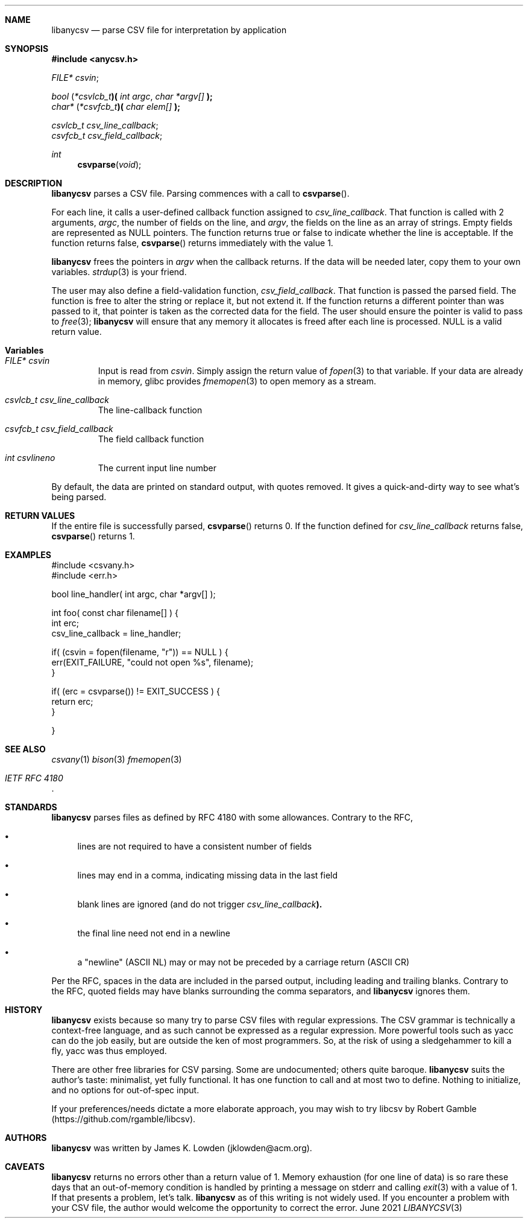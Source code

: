 .Dd June \& 2021
.Dt LIBANYCSV 3 \" [architecture/volume]
.\".Os [OPERATING_SYSTEM] [version/release]
.Sh NAME
.Nm libanycsv
.Nd parse CSV file for interpretation by application
.Sh SYNOPSIS
.In anycsv.h
.
.Vt FILE* Va csvin ;

.
.Vt bool Li ( Li Ns Vt *csvlcb_t Ns Li )( Fa "int argc" , "char *argv[]" Li );
.Vt char* Li ( Ns Vt *csvfcb_t Ns Li )( Fa "char elem[]" Li );
.sp
.Vt csvlcb_t Va csv_line_callback ;
.Vt csvfcb_t Va csv_field_callback ;
.
.Ft int Fn csvparse void
.
.Sh DESCRIPTION
.Nm
parses a CSV file.
Parsing commences with a call to
.Fn csvparse .
.Pp
For each line, it calls a user-defined
callback function assigned to
.Va csv_line_callback .
That function is called with 2 arguments,
.Fa argc ,
the number of fields on the line, and 
.Fa argv ,
the fields on the line as an array of strings.
Empty fields are represented as NULL pointers. 
The function returns
.Dv true
or
.Dv false
to indicate whether the line is acceptable.  If the function returns
.Dv false,
.Fn csvparse
returns immediately with the value 1.
.Pp
.Nm
frees the pointers in
.Va argv
when the callback returns.  If the data will be needed later, copy
them to your own variables.
.Xr strdup 3
is your friend. 
.Pp
The user may also define a field-validation function,
.Va csv_field_callback .
That function is passed the parsed field.  The function is free to
alter the string or replace it, but not extend it.  If the function
returns a different pointer than was passed to it, that pointer is
taken as the corrected data for the field. The user should ensure the pointer is valid to pass to
.Xr free 3 ;
.Nm
will ensure that any memory it allocates is freed after each line is processed.
NULL is a valid return value. 
.
.Sh Variables
.Bl -tag -width stdin
.It Vt FILE* Va csvin
Input is read from
.Va csvin .
Simply assign the return value of
.Xr fopen 3
to that variable. If your data are already in memory, glibc provides
.Xr fmemopen 3
to open memory as a stream. 
.It Vt csvlcb_t Va csv_line_callback
The line-callback function
.It Vt csvfcb_t Va csv_field_callback
The field callback function
.It Vt int Va csvlineno
The current input line number
.El
.Pp
By default, the data are printed on standard output, with quotes
removed. It gives a quick-and-dirty way to see what's being parsed.
.\" .Sh IMPLEMENTATION NOTES
.Sh RETURN VALUES
If the entire file is successfully parsed,
.Fn csvparse
returns 0.  If the function defined for
.Va csv_line_callback
returns
.Dv false ,
.Fn csvparse
returns 1.
.\" .Sh FILES
.
.Sh EXAMPLES
.Bd -literal
#include <csvany.h>
#include <err.h>

bool line_handler( int argc, char *argv[] );

int foo( const char filename[] ) {
    int erc;
    csv_line_callback = line_handler;
    
    if( (csvin = fopen(filename, "r")) == NULL ) {
      err(EXIT_FAILURE, "could not open %s", filename);
    }

    if( (erc = csvparse()) != EXIT_SUCCESS ) {
      return erc;
    }
    
}
.Ed
.
.\" .Sh COMPATIBILITY
.\" .Sh ERRORS
.Sh SEE ALSO
.Xr csvany 1
.Xr bison 3
.Xr fmemopen 3
.Rs
.%T IETF RFC 4180
.Re
.
.Sh STANDARDS
.Nm
parses files as defined by RFC 4180 with some allowances.  Contrary to
the RFC,
.Bl -bullet
.It
lines are not required to have a consistent number of fields
.It
lines may end in a comma, indicating missing data in the last field
.It
blank lines are ignored (and do not trigger
.Va csv_line_callback Ns Li ). 
.It
the final line need not end in a newline
.It
a "newline" (ASCII NL) may or may not be preceded by a carriage return
(ASCII CR)
.El
.Pp
Per the RFC, spaces in the data are included in the parsed output,
including leading and trailing blanks. Contrary to the RFC, quoted
fields may have blanks surrounding the comma separators, and
.Nm
ignores them.  
.Sh HISTORY
.Nm
exists because so many try to parse CSV files with regular
expressions.  The CSV grammar is technically a context-free language,
and as such cannot be expressed as a regular expression. More powerful
tools such as yacc can do the job easily, but are outside the ken of
most programmers. So, at the risk of using a sledgehammer to kill a
fly, yacc was thus employed.
.Pp
There are other free libraries for CSV parsing.  Some are
undocumented; others quite baroque.
.Nm
suits the author's taste: minimalist, yet fully functional.  It has
one function to call and at most two to define.  Nothing to
initialize, and no options for out-of-spec input.
.Pp
If your preferences/needs dictate a more elaborate approach, you may
wish to try libcsv by Robert Gamble
(https://github.com/rgamble/libcsv).
.
.Sh AUTHORS
.Nm
was written by James K. Lowden (jklowden@acm.org).
.
.Sh CAVEATS
.Nm
returns no errors other than a return value of 1. Memory exhaustion
(for one line of data) is so rare these days that an out-of-memory
condition is handled by printing a message on stderr and calling
.Xr exit 3
with a value of 1. If that presents a problem, let's talk.
.Nm
as of this writing is not widely used.  If you encounter a problem
with your CSV file, the author would welcome the opportunity to
correct the error.
.
.\" .Sh BUGS
